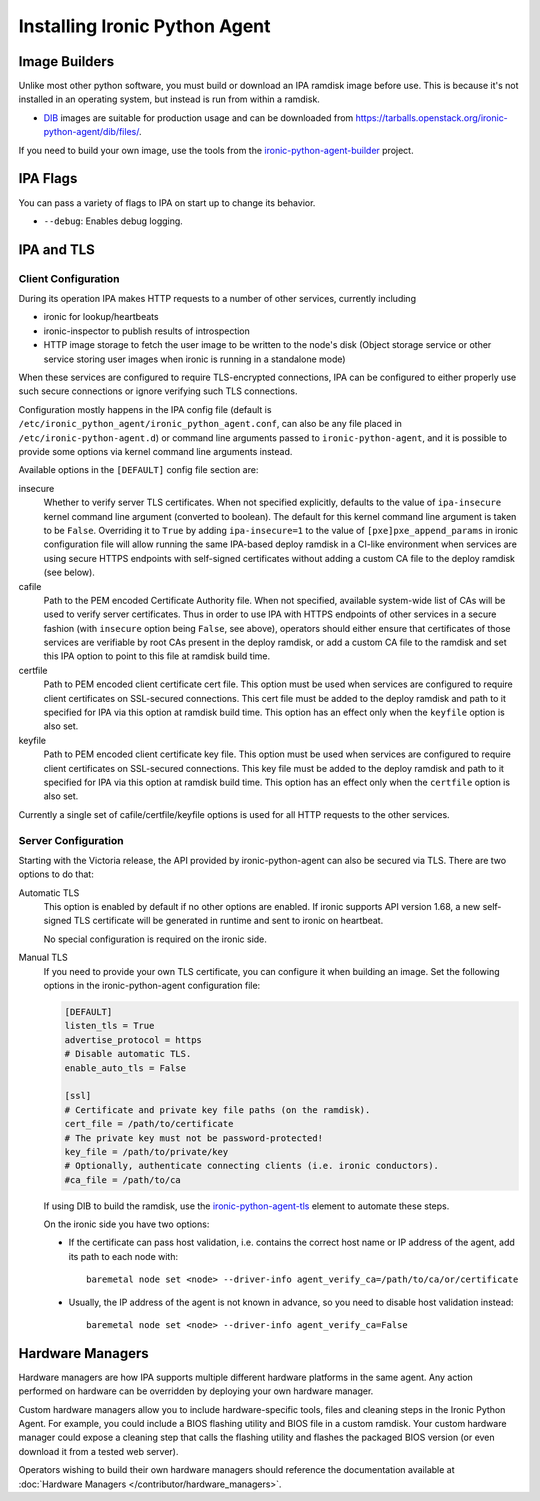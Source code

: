 ==============================
Installing Ironic Python Agent
==============================

Image Builders
==============

Unlike most other python software, you must build or download an IPA ramdisk
image before use. This is because it's not installed in an operating system,
but instead is run from within a ramdisk.

* DIB_ images are suitable for production usage and can be downloaded from
  https://tarballs.openstack.org/ironic-python-agent/dib/files/.

If you need to build your own image, use the tools from the
ironic-python-agent-builder_ project.

IPA Flags
=========

You can pass a variety of flags to IPA on start up to change its behavior.

* ``--debug``: Enables debug logging.


IPA and TLS
===========

Client Configuration
--------------------

During its operation IPA makes HTTP requests to a number of other services,
currently including

- ironic for lookup/heartbeats
- ironic-inspector to publish results of introspection
- HTTP image storage to fetch the user image to be written to the node's disk
  (Object storage service or other service storing user images
  when ironic is running in a standalone mode)

When these services are configured to require TLS-encrypted connections,
IPA can be configured to either properly use such secure connections or
ignore verifying such TLS connections.

Configuration mostly happens in the IPA config file
(default is ``/etc/ironic_python_agent/ironic_python_agent.conf``, can also
be any file placed in ``/etc/ironic-python-agent.d``)
or command line arguments passed to ``ironic-python-agent``,
and it is possible to provide some options via kernel command line arguments
instead.

Available options in the ``[DEFAULT]`` config file section are:

insecure
  Whether to verify server TLS certificates.
  When not specified explicitly, defaults to the value of ``ipa-insecure``
  kernel command line argument (converted to boolean).
  The default for this kernel command line argument is taken to be ``False``.
  Overriding it to ``True`` by adding ``ipa-insecure=1`` to the value of
  ``[pxe]pxe_append_params`` in ironic configuration file will allow running
  the same IPA-based deploy ramdisk in a CI-like environment when services
  are using secure HTTPS endpoints with self-signed certificates without
  adding a custom CA file to the deploy ramdisk (see below).

cafile
  Path to the PEM encoded Certificate Authority file.
  When not specified, available system-wide list of CAs will be used to
  verify server certificates.
  Thus in order to use IPA with HTTPS endpoints of other services in
  a secure fashion (with ``insecure`` option being ``False``, see above),
  operators should either ensure that certificates of those services
  are verifiable by root CAs present in the deploy ramdisk,
  or add a custom CA file to the ramdisk and set this IPA option to point
  to this file at ramdisk build time.

certfile
  Path to PEM encoded client certificate cert file.
  This option must be used when services are configured to require client
  certificates on SSL-secured connections.
  This cert file must be added to the deploy ramdisk and path
  to it specified for IPA via this option at ramdisk build time.
  This option has an effect only when the ``keyfile`` option is also set.

keyfile
  Path to PEM encoded client certificate key file.
  This option must be used when services are configured to require client
  certificates on SSL-secured connections.
  This key file must be added to the deploy ramdisk and path
  to it specified for IPA via this option at ramdisk build time.
  This option has an effect only when the ``certfile`` option is also set.

Currently a single set of cafile/certfile/keyfile options is used for all
HTTP requests to the other services.

Server Configuration
--------------------

Starting with the Victoria release, the API provided by ironic-python-agent can
also be secured via TLS. There are two options to do that:

Automatic TLS
   This option is enabled by default if no other options are enabled. If ironic
   supports API version 1.68, a new self-signed TLS certificate will be
   generated in runtime and sent to ironic on heartbeat.

   No special configuration is required on the ironic side.
Manual TLS
   If you need to provide your own TLS certificate, you can configure it when
   building an image. Set the following options in the ironic-python-agent
   configuration file:

   .. code-block:: ini

    [DEFAULT]
    listen_tls = True
    advertise_protocol = https
    # Disable automatic TLS.
    enable_auto_tls = False

    [ssl]
    # Certificate and private key file paths (on the ramdisk).
    cert_file = /path/to/certificate
    # The private key must not be password-protected!
    key_file = /path/to/private/key
    # Optionally, authenticate connecting clients (i.e. ironic conductors).
    #ca_file = /path/to/ca

   If using DIB to build the ramdisk, use the ironic-python-agent-tls_ element
   to automate these steps.

   On the ironic side you have two options:

   * If the certificate can pass host validation, i.e. contains the correct host
     name or IP address of the agent, add its path to each node with::

        baremetal node set <node> --driver-info agent_verify_ca=/path/to/ca/or/certificate

   * Usually, the IP address of the agent is not known in advance, so you need
     to disable host validation instead::

        baremetal node set <node> --driver-info agent_verify_ca=False

.. _ironic-python-agent-tls: https://opendev.org/openstack/ironic-python-agent-builder/src/branch/master/dib/ironic-python-agent-tls

Hardware Managers
=================

Hardware managers are how IPA supports multiple different hardware platforms
in the same agent. Any action performed on hardware can be overridden by
deploying your own hardware manager.

Custom hardware managers allow you to include hardware-specific tools, files
and cleaning steps in the Ironic Python Agent. For example, you could include a
BIOS flashing utility and BIOS file in a custom ramdisk. Your custom
hardware manager could expose a cleaning step that calls the flashing utility
and flashes the packaged BIOS version (or even download it from a tested web
server).

Operators wishing to build their own hardware managers should reference
the documentation available at :doc:`Hardware Managers
</contributor/hardware_managers>`.

.. _ironic-python-agent-builder: https://docs.openstack.org/ironic-python-agent-builder
.. _DIB: https://docs.openstack.org/ironic-python-agent-builder/latest/admin/dib.html
